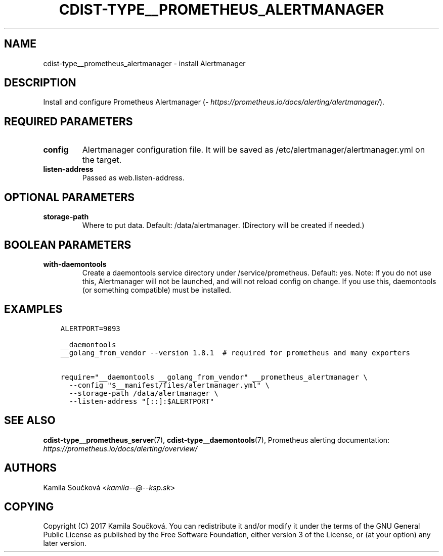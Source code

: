 .\" Man page generated from reStructuredText.
.
.TH "CDIST-TYPE__PROMETHEUS_ALERTMANAGER" "7" "Jun 13, 2017" "4.4.3" "cdist"
.
.nr rst2man-indent-level 0
.
.de1 rstReportMargin
\\$1 \\n[an-margin]
level \\n[rst2man-indent-level]
level margin: \\n[rst2man-indent\\n[rst2man-indent-level]]
-
\\n[rst2man-indent0]
\\n[rst2man-indent1]
\\n[rst2man-indent2]
..
.de1 INDENT
.\" .rstReportMargin pre:
. RS \\$1
. nr rst2man-indent\\n[rst2man-indent-level] \\n[an-margin]
. nr rst2man-indent-level +1
.\" .rstReportMargin post:
..
.de UNINDENT
. RE
.\" indent \\n[an-margin]
.\" old: \\n[rst2man-indent\\n[rst2man-indent-level]]
.nr rst2man-indent-level -1
.\" new: \\n[rst2man-indent\\n[rst2man-indent-level]]
.in \\n[rst2man-indent\\n[rst2man-indent-level]]u
..
.SH NAME
.sp
cdist\-type__prometheus_alertmanager \- install Alertmanager
.SH DESCRIPTION
.sp
Install and configure Prometheus Alertmanager (\fI\%https://prometheus.io/docs/alerting/alertmanager/\fP).
.SH REQUIRED PARAMETERS
.INDENT 0.0
.TP
.B config
Alertmanager configuration file. It will be saved as /etc/alertmanager/alertmanager.yml on the target.
.TP
.B listen\-address
Passed as web.listen\-address.
.UNINDENT
.SH OPTIONAL PARAMETERS
.INDENT 0.0
.TP
.B storage\-path
Where to put data. Default: /data/alertmanager. (Directory will be created if needed.)
.UNINDENT
.SH BOOLEAN PARAMETERS
.INDENT 0.0
.TP
.B with\-daemontools
Create a daemontools service directory under /service/prometheus. Default: yes.
Note: If you do not use this, Alertmanager will not be launched, and will not reload config on change.
If you use this, daemontools (or something compatible) must be installed.
.UNINDENT
.SH EXAMPLES
.INDENT 0.0
.INDENT 3.5
.sp
.nf
.ft C
ALERTPORT=9093

__daemontools
__golang_from_vendor \-\-version 1.8.1  # required for prometheus and many exporters

require="__daemontools __golang_from_vendor" __prometheus_alertmanager \e
  \-\-config "$__manifest/files/alertmanager.yml" \e
  \-\-storage\-path /data/alertmanager \e
  \-\-listen\-address "[::]:$ALERTPORT"
.ft P
.fi
.UNINDENT
.UNINDENT
.SH SEE ALSO
.sp
\fBcdist\-type__prometheus_server\fP(7), \fBcdist\-type__daemontools\fP(7),
Prometheus alerting documentation: \fI\%https://prometheus.io/docs/alerting/overview/\fP
.SH AUTHORS
.sp
Kamila Součková <\fI\%kamila\-\-@\-\-ksp.sk\fP>
.SH COPYING
.sp
Copyright (C) 2017 Kamila Součková. You can redistribute it
and/or modify it under the terms of the GNU General Public License as
published by the Free Software Foundation, either version 3 of the
License, or (at your option) any later version.
.\" Generated by docutils manpage writer.
.
